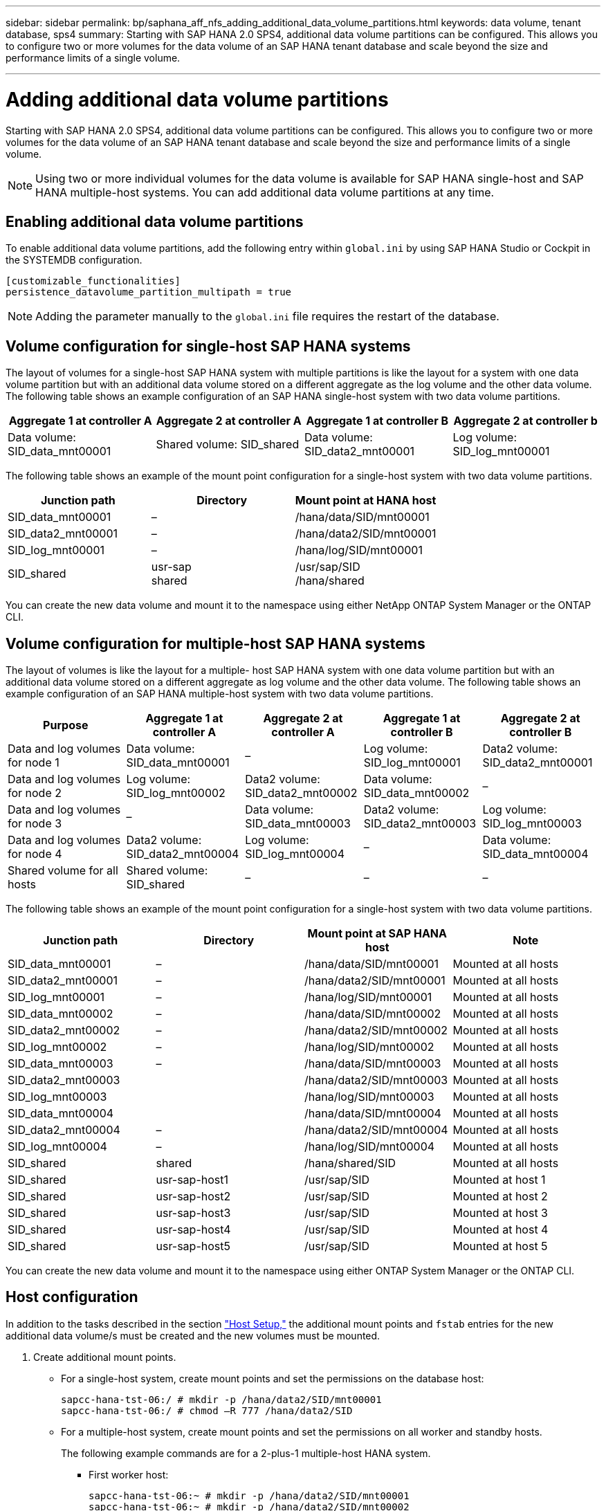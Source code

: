 ---
sidebar: sidebar
permalink: bp/saphana_aff_nfs_adding_additional_data_volume_partitions.html
keywords: data volume, tenant database, sps4
summary: Starting with SAP HANA 2.0 SPS4, additional data volume partitions can be configured. This allows you to configure two or more volumes for the data volume of an SAP HANA tenant database and scale beyond the size and performance limits of a single volume.

---
= Adding additional data volume partitions
:hardbreaks:
:nofooter:
:icons: font
:linkattrs:
:imagesdir: ./../media/

//
// This file was created with NDAC Version 2.0 (August 17, 2020)
//
// 2021-05-20 16:44:23.379171
//

[.lead]
Starting with SAP HANA 2.0 SPS4, additional data volume partitions can be configured. This allows you to configure two or more volumes for the data volume of an SAP HANA tenant database and scale beyond the size and performance limits of a single volume.

[NOTE]
Using two or more individual volumes for the data volume is available for SAP HANA single-host and SAP HANA multiple-host systems. You can add additional data volume partitions at any time.

== Enabling additional data volume partitions

To enable additional data volume partitions, add the following entry within `global.ini` by using SAP HANA Studio or Cockpit in the SYSTEMDB configuration.

....
[customizable_functionalities]
persistence_datavolume_partition_multipath = true
....

[NOTE]
Adding the parameter manually to the `global.ini` file requires the restart of the database.

== Volume configuration for single-host SAP HANA systems

The layout of volumes for a single-host SAP HANA system with multiple partitions is like the layout for a system with one data volume partition but with an additional data volume stored on a different aggregate as the log volume and the other data volume. The following table shows an example configuration of an SAP HANA single-host system with two data volume partitions.

|===
|Aggregate 1 at controller A |Aggregate 2 at controller A |Aggregate 1 at controller B |Aggregate 2 at controller b

|Data volume: SID_data_mnt00001
|Shared volume: SID_shared
|Data volume: SID_data2_mnt00001
|Log volume: SID_log_mnt00001
|===

The following table shows an example of the mount point configuration for a single-host system with two data volume partitions.

|===
|Junction path |Directory |Mount point at HANA host

|SID_data_mnt00001
|–
|/hana/data/SID/mnt00001
|SID_data2_mnt00001
|–
|/hana/data2/SID/mnt00001
|SID_log_mnt00001
|–
|/hana/log/SID/mnt00001
|SID_shared
|usr-sap
shared
|/usr/sap/SID
/hana/shared
|===

You can create the new data volume and mount it to the namespace using either NetApp ONTAP System Manager or the ONTAP CLI.

== Volume configuration for multiple-host SAP HANA systems

The layout of volumes is like the layout for a multiple- host SAP HANA system with one data volume partition but with an additional data volume stored on a different aggregate as log volume and the other data volume. The following table shows an example configuration of an SAP HANA multiple-host system with two data volume partitions.

|===
|Purpose |Aggregate 1 at controller A |Aggregate 2 at controller A |Aggregate 1 at controller B |Aggregate 2 at controller B

|Data and log volumes for node 1
|Data volume: SID_data_mnt00001
|–
|Log volume: SID_log_mnt00001
|Data2 volume: SID_data2_mnt00001
|Data and log volumes for node 2
|Log volume: SID_log_mnt00002
|Data2 volume: SID_data2_mnt00002
|Data volume: SID_data_mnt00002
|–
|Data and log volumes for node 3
|–
|Data volume: SID_data_mnt00003
|Data2 volume: SID_data2_mnt00003
|Log volume: SID_log_mnt00003
|Data and log volumes for node 4
|Data2 volume: SID_data2_mnt00004
|Log volume: SID_log_mnt00004
|–
|Data volume: SID_data_mnt00004
|Shared volume for all hosts
|Shared volume: SID_shared
|–
|–
|–
|===

The following table shows an example of the mount point configuration for a single-host system with two data volume partitions.

|===
|Junction path |Directory |Mount point at SAP HANA host |Note

|SID_data_mnt00001
|–
|/hana/data/SID/mnt00001
|Mounted at all hosts
|SID_data2_mnt00001
|–
|/hana/data2/SID/mnt00001
|Mounted at all hosts
|SID_log_mnt00001
|–
|/hana/log/SID/mnt00001
|Mounted at all hosts
|SID_data_mnt00002
|–
|/hana/data/SID/mnt00002
|Mounted at all hosts
|SID_data2_mnt00002
|–
|/hana/data2/SID/mnt00002
|Mounted at all hosts
|SID_log_mnt00002
|–
|/hana/log/SID/mnt00002
|Mounted at all hosts
|SID_data_mnt00003
|–
|/hana/data/SID/mnt00003
|Mounted at all hosts
|SID_data2_mnt00003
|
|/hana/data2/SID/mnt00003
|Mounted at all hosts
|SID_log_mnt00003
|
|/hana/log/SID/mnt00003
|Mounted at all hosts
|SID_data_mnt00004
|
|/hana/data/SID/mnt00004
|Mounted at all hosts
|SID_data2_mnt00004
|–
|/hana/data2/SID/mnt00004
|Mounted at all hosts
|SID_log_mnt00004
|–
|/hana/log/SID/mnt00004
|Mounted at all hosts
|SID_shared
|shared
|/hana/shared/SID
|Mounted at all hosts
|SID_shared
|usr-sap-host1
|/usr/sap/SID
|Mounted at host 1
|SID_shared
|usr-sap-host2
|/usr/sap/SID
|Mounted at host 2
|SID_shared
|usr-sap-host3
|/usr/sap/SID
|Mounted at host 3
|SID_shared
|usr-sap-host4
|/usr/sap/SID
|Mounted at host 4
|SID_shared
|usr-sap-host5
|/usr/sap/SID
|Mounted at host 5
|===

You can create the new data volume and mount it to the namespace using either ONTAP System Manager or the ONTAP CLI.

== Host configuration

In addition to the tasks described in the section link:saphana_aff_nfs_host_setup.html["Host Setup,"] the additional mount points and `fstab` entries for the new additional data volume/s must be created and the new volumes must be mounted.

. Create additional mount points.
+
* For a single-host system, create mount points and set the permissions on the database host:
+
....
sapcc-hana-tst-06:/ # mkdir -p /hana/data2/SID/mnt00001
sapcc-hana-tst-06:/ # chmod –R 777 /hana/data2/SID
....

* For a multiple-host system, create mount points and set the permissions on all worker and standby hosts.
+
The following example commands are for a 2-plus-1 multiple-host HANA system.
+
** First worker host:
+
....
sapcc-hana-tst-06:~ # mkdir -p /hana/data2/SID/mnt00001
sapcc-hana-tst-06:~ # mkdir -p /hana/data2/SID/mnt00002
sapcc-hana-tst-06:~ # chmod -R 777 /hana/data2/SID
....
+
** Second worker host:
+
....
sapcc-hana-tst-07:~ # mkdir -p /hana/data2/SID/mnt00001
sapcc-hana-tst-07:~ # mkdir -p /hana/data2/SID/mnt00002
sapcc-hana-tst-07:~ # chmod -R 777 /hana/data2/SID
....
+
** Standby host:
+
....
sapcc-hana-tst-07:~ # mkdir -p /hana/data2/SID/mnt00001
sapcc-hana-tst-07:~ # mkdir -p /hana/data2/SID/mnt00002
sapcc-hana-tst-07:~ # chmod -R 777 /hana/data2/SID
....
+
. Add the additional file systems to the `/etc/fstab` configuration file on all hosts.
+
See the following example for a single-host system using NFSv4.1:
+
....
<storage-vif-data02>:/SID_data2_mnt00001 /hana/data2/SID/mnt00001 nfs rw, vers=4
minorversion=1,hard,timeo=600,rsize=1048576,wsize=262144,bg,noatime,lock 0 0
....
+

[NOTE]
Use a different storage virtual interface for connecting each data volume to ensure that you are using different TCP sessions for each volume or use the nconnect mount option, if available for your OS.

. Mount the file systems by running the `mount –a` command.

== Adding an additional data volume partition

Execute the following SQL statement against the tenant database to add an additional data volume partition to your tenant database. Use the path to additional volumes:

....
ALTER SYSTEM ALTER DATAVOLUME ADD PARTITION PATH '/hana/data2/SID/';
....

image:saphana_aff_nfs_image18.jpg[Error: Missing Graphic Image]


